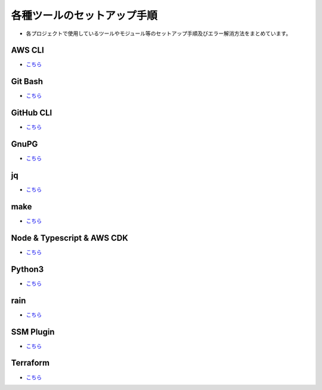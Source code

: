 =====================================================================
各種ツールのセットアップ手順
=====================================================================
* 各プロジェクトで使用しているツールやモジュール等のセットアップ手順及びエラー解消方法をまとめています。

AWS CLI
---------------------------------------------------------------------
* `こちら <./awscli>`_

Git Bash
---------------------------------------------------------------------
* `こちら <./gitbash>`_

GitHub CLI
---------------------------------------------------------------------
* `こちら <./github_cli>`_

GnuPG
---------------------------------------------------------------------
* `こちら <./gnupg>`_

jq
---------------------------------------------------------------------
* `こちら <./jq>`_

make
---------------------------------------------------------------------
* `こちら <./make>`_

Node & Typescript & AWS CDK
---------------------------------------------------------------------
* `こちら <./node_typescript_awscdk>`_

Python3
---------------------------------------------------------------------
* `こちら <./python3>`_

rain
---------------------------------------------------------------------
* `こちら <./rain>`_

SSM Plugin
---------------------------------------------------------------------
* `こちら <./ssmplugin>`_

Terraform
---------------------------------------------------------------------
* `こちら <./terraform>`_
